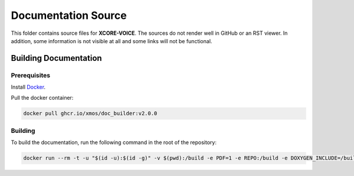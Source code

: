 ####################
Documentation Source
####################

This folder contains source files for **XCORE-VOICE**.  The sources do not render well in GitHub or an RST viewer.  In addition, some information is not visible at all and some links will not be functional.

**********************
Building Documentation
**********************

=============
Prerequisites
=============

Install `Docker <https://www.docker.com/>`_.

Pull the docker container:

.. code-block:: console

    docker pull ghcr.io/xmos/doc_builder:v2.0.0

========
Building
========

To build the documentation, run the following command in the root of the repository:

.. code-block:: console

    docker run --rm -t -u "$(id -u):$(id -g)" -v $(pwd):/build -e PDF=1 -e REPO:/build -e DOXYGEN_INCLUDE=/build/doc/Doxyfile.inc -e EXCLUDE_PATTERNS=/build/doc/exclude_patterns.inc -e DOXYGEN_INPUT=ignore ghcr.io/xmos/doc_builder:v2.0.0
